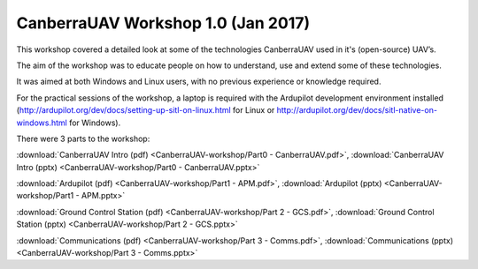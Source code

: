 .. _CanberraUAV-workshop:

CanberraUAV Workshop 1.0 (Jan 2017)
========================================

This workshop covered a detailed look at some of the technologies CanberraUAV used in it's (open-source) UAV’s.

The aim of the workshop was to educate people on how to understand, use and extend some of these technologies.

It was aimed at both Windows and Linux users, with no previous experience or knowledge required.

For the practical sessions of the workshop, a laptop is required with the Ardupilot development environment installed (http://ardupilot.org/dev/docs/setting-up-sitl-on-linux.html for Linux or http://ardupilot.org/dev/docs/sitl-native-on-windows.html for Windows).

There were 3 parts to the workshop:

:download:`CanberraUAV Intro (pdf) <CanberraUAV-workshop/Part0 - CanberraUAV.pdf>`, :download:`CanberraUAV Intro (pptx) <CanberraUAV-workshop/Part0 - CanberraUAV.pptx>`

:download:`Ardupilot (pdf) <CanberraUAV-workshop/Part1 - APM.pdf>`, :download:`Ardupilot (pptx) <CanberraUAV-workshop/Part1 - APM.pptx>`

:download:`Ground Control Station (pdf) <CanberraUAV-workshop/Part 2 - GCS.pdf>`, :download:`Ground Control Station (pptx) <CanberraUAV-workshop/Part 2 - GCS.pptx>`

:download:`Communications (pdf) <CanberraUAV-workshop/Part 3 - Comms.pdf>`, :download:`Communications (pptx) <CanberraUAV-workshop/Part 3 - Comms.pptx>`

